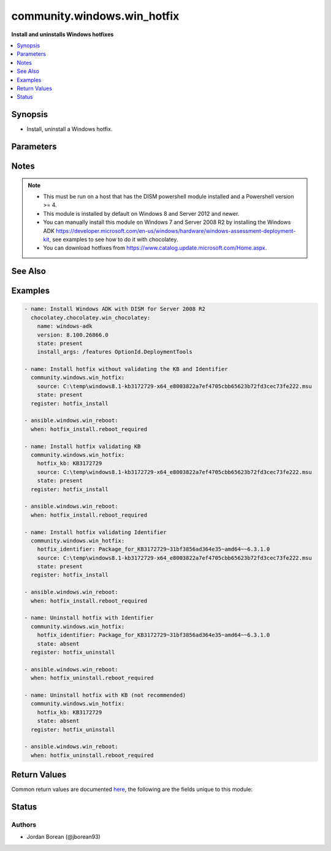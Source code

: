 .. _community.windows.win_hotfix_module:


****************************
community.windows.win_hotfix
****************************

**Install and uninstalls Windows hotfixes**



.. contents::
   :local:
   :depth: 1


Synopsis
--------
- Install, uninstall a Windows hotfix.




Parameters
----------

.. raw:: html

    <table  border=0 cellpadding=0 class="documentation-table">
        <tr>
            <th colspan="1">Parameter</th>
            <th>Choices/<font color="blue">Defaults</font></th>
            <th width="100%">Comments</th>
        </tr>
            <tr>
                <td colspan="1">
                    <div class="ansibleOptionAnchor" id="parameter-"></div>
                    <b>hotfix_identifier</b>
                    <a class="ansibleOptionLink" href="#parameter-" title="Permalink to this option"></a>
                    <div style="font-size: small">
                        <span style="color: purple">string</span>
                    </div>
                </td>
                <td>
                </td>
                <td>
                        <div>The name of the hotfix as shown in DISM, see examples for details.</div>
                        <div>This or <code>hotfix_kb</code> MUST be set when <code>state=absent</code>.</div>
                        <div>If <code>state=present</code> then the hotfix at <code>source</code> will be validated against this value, if it does not match an error will occur.</div>
                        <div>You can get the identifier by running &#x27;Get-WindowsPackage -Online -PackagePath path-to-cab-in-msu&#x27; after expanding the msu file.</div>
                </td>
            </tr>
            <tr>
                <td colspan="1">
                    <div class="ansibleOptionAnchor" id="parameter-"></div>
                    <b>hotfix_kb</b>
                    <a class="ansibleOptionLink" href="#parameter-" title="Permalink to this option"></a>
                    <div style="font-size: small">
                        <span style="color: purple">string</span>
                    </div>
                </td>
                <td>
                </td>
                <td>
                        <div>The name of the KB the hotfix relates to, see examples for details.</div>
                        <div>This or <code>hotfix_identifier</code> MUST be set when <code>state=absent</code>.</div>
                        <div>If <code>state=present</code> then the hotfix at <code>source</code> will be validated against this value, if it does not match an error will occur.</div>
                        <div>Because DISM uses the identifier as a key and doesn&#x27;t refer to a KB in all cases it is recommended to use <code>hotfix_identifier</code> instead.</div>
                </td>
            </tr>
            <tr>
                <td colspan="1">
                    <div class="ansibleOptionAnchor" id="parameter-"></div>
                    <b>source</b>
                    <a class="ansibleOptionLink" href="#parameter-" title="Permalink to this option"></a>
                    <div style="font-size: small">
                        <span style="color: purple">path</span>
                    </div>
                </td>
                <td>
                </td>
                <td>
                        <div>The path to the downloaded hotfix .msu file.</div>
                        <div>This MUST be set if <code>state=present</code> and MUST be a .msu hotfix file.</div>
                </td>
            </tr>
            <tr>
                <td colspan="1">
                    <div class="ansibleOptionAnchor" id="parameter-"></div>
                    <b>state</b>
                    <a class="ansibleOptionLink" href="#parameter-" title="Permalink to this option"></a>
                    <div style="font-size: small">
                        <span style="color: purple">string</span>
                    </div>
                </td>
                <td>
                        <ul style="margin: 0; padding: 0"><b>Choices:</b>
                                    <li>absent</li>
                                    <li><div style="color: blue"><b>present</b>&nbsp;&larr;</div></li>
                        </ul>
                </td>
                <td>
                        <div>Whether to install or uninstall the hotfix.</div>
                        <div>When <code>present</code>, <code>source</code> MUST be set.</div>
                        <div>When <code>absent</code>, <code>hotfix_identifier</code> or <code>hotfix_kb</code> MUST be set.</div>
                </td>
            </tr>
    </table>
    <br/>


Notes
-----

.. note::
   - This must be run on a host that has the DISM powershell module installed and a Powershell version >= 4.
   - This module is installed by default on Windows 8 and Server 2012 and newer.
   - You can manually install this module on Windows 7 and Server 2008 R2 by installing the Windows ADK https://developer.microsoft.com/en-us/windows/hardware/windows-assessment-deployment-kit, see examples to see how to do it with chocolatey.
   - You can download hotfixes from https://www.catalog.update.microsoft.com/Home.aspx.


See Also
--------

.. seealso::

   :ref:`ansible.windows.win_package_module`
      The official documentation on the **ansible.windows.win_package** module.
   :ref:`ansible.windows.win_updates_module`
      The official documentation on the **ansible.windows.win_updates** module.


Examples
--------

.. code-block:: yaml

    - name: Install Windows ADK with DISM for Server 2008 R2
      chocolatey.chocolatey.win_chocolatey:
        name: windows-adk
        version: 8.100.26866.0
        state: present
        install_args: /features OptionId.DeploymentTools

    - name: Install hotfix without validating the KB and Identifier
      community.windows.win_hotfix:
        source: C:\temp\windows8.1-kb3172729-x64_e8003822a7ef4705cbb65623b72fd3cec73fe222.msu
        state: present
      register: hotfix_install

    - ansible.windows.win_reboot:
      when: hotfix_install.reboot_required

    - name: Install hotfix validating KB
      community.windows.win_hotfix:
        hotfix_kb: KB3172729
        source: C:\temp\windows8.1-kb3172729-x64_e8003822a7ef4705cbb65623b72fd3cec73fe222.msu
        state: present
      register: hotfix_install

    - ansible.windows.win_reboot:
      when: hotfix_install.reboot_required

    - name: Install hotfix validating Identifier
      community.windows.win_hotfix:
        hotfix_identifier: Package_for_KB3172729~31bf3856ad364e35~amd64~~6.3.1.0
        source: C:\temp\windows8.1-kb3172729-x64_e8003822a7ef4705cbb65623b72fd3cec73fe222.msu
        state: present
      register: hotfix_install

    - ansible.windows.win_reboot:
      when: hotfix_install.reboot_required

    - name: Uninstall hotfix with Identifier
      community.windows.win_hotfix:
        hotfix_identifier: Package_for_KB3172729~31bf3856ad364e35~amd64~~6.3.1.0
        state: absent
      register: hotfix_uninstall

    - ansible.windows.win_reboot:
      when: hotfix_uninstall.reboot_required

    - name: Uninstall hotfix with KB (not recommended)
      community.windows.win_hotfix:
        hotfix_kb: KB3172729
        state: absent
      register: hotfix_uninstall

    - ansible.windows.win_reboot:
      when: hotfix_uninstall.reboot_required



Return Values
-------------
Common return values are documented `here <https://docs.ansible.com/ansible/latest/reference_appendices/common_return_values.html#common-return-values>`_, the following are the fields unique to this module:

.. raw:: html

    <table border=0 cellpadding=0 class="documentation-table">
        <tr>
            <th colspan="1">Key</th>
            <th>Returned</th>
            <th width="100%">Description</th>
        </tr>
            <tr>
                <td colspan="1">
                    <div class="ansibleOptionAnchor" id="return-"></div>
                    <b>identifier</b>
                    <a class="ansibleOptionLink" href="#return-" title="Permalink to this return value"></a>
                    <div style="font-size: small">
                      <span style="color: purple">string</span>
                    </div>
                </td>
                <td>success</td>
                <td>
                            <div>The DISM identifier for the hotfix.</div>
                    <br/>
                        <div style="font-size: smaller"><b>Sample:</b></div>
                        <div style="font-size: smaller; color: blue; word-wrap: break-word; word-break: break-all;">Package_for_KB3172729~31bf3856ad364e35~amd64~~6.3.1.0</div>
                </td>
            </tr>
            <tr>
                <td colspan="1">
                    <div class="ansibleOptionAnchor" id="return-"></div>
                    <b>identifiers</b>
                    <a class="ansibleOptionLink" href="#return-" title="Permalink to this return value"></a>
                    <div style="font-size: small">
                      <span style="color: purple">list</span>
                       / <span style="color: purple">elements=string</span>
                    </div>
                    <div style="font-style: italic; font-size: small; color: darkgreen">added in 1.10.0</div>
                </td>
                <td>success</td>
                <td>
                            <div>The DISM identifiers for each hotfix in the msu.</div>
                    <br/>
                        <div style="font-size: smaller"><b>Sample:</b></div>
                        <div style="font-size: smaller; color: blue; word-wrap: break-word; word-break: break-all;">[&#x27;Package_for_KB3172729~31bf3856ad364e35~amd64~~6.3.1.0&#x27;]</div>
                </td>
            </tr>
            <tr>
                <td colspan="1">
                    <div class="ansibleOptionAnchor" id="return-"></div>
                    <b>kb</b>
                    <a class="ansibleOptionLink" href="#return-" title="Permalink to this return value"></a>
                    <div style="font-size: small">
                      <span style="color: purple">string</span>
                    </div>
                </td>
                <td>success</td>
                <td>
                            <div>The KB the hotfix relates to.</div>
                    <br/>
                        <div style="font-size: smaller"><b>Sample:</b></div>
                        <div style="font-size: smaller; color: blue; word-wrap: break-word; word-break: break-all;">KB3172729</div>
                </td>
            </tr>
            <tr>
                <td colspan="1">
                    <div class="ansibleOptionAnchor" id="return-"></div>
                    <b>kbs</b>
                    <a class="ansibleOptionLink" href="#return-" title="Permalink to this return value"></a>
                    <div style="font-size: small">
                      <span style="color: purple">list</span>
                       / <span style="color: purple">elements=string</span>
                    </div>
                    <div style="font-style: italic; font-size: small; color: darkgreen">added in 1.10.0</div>
                </td>
                <td>success</td>
                <td>
                            <div>The KB for each hotfix in the msu,</div>
                    <br/>
                        <div style="font-size: smaller"><b>Sample:</b></div>
                        <div style="font-size: smaller; color: blue; word-wrap: break-word; word-break: break-all;">[&#x27;KB3172729&#x27;]</div>
                </td>
            </tr>
            <tr>
                <td colspan="1">
                    <div class="ansibleOptionAnchor" id="return-"></div>
                    <b>reboot_required</b>
                    <a class="ansibleOptionLink" href="#return-" title="Permalink to this return value"></a>
                    <div style="font-size: small">
                      <span style="color: purple">string</span>
                    </div>
                </td>
                <td>success</td>
                <td>
                            <div>Whether a reboot is required for the install or uninstall to finalise.</div>
                    <br/>
                        <div style="font-size: smaller"><b>Sample:</b></div>
                        <div style="font-size: smaller; color: blue; word-wrap: break-word; word-break: break-all;">True</div>
                </td>
            </tr>
    </table>
    <br/><br/>


Status
------


Authors
~~~~~~~

- Jordan Borean (@jborean93)
